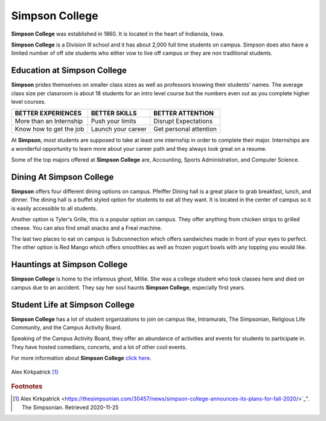 Simpson College
===============

**Simpson College** was established in 1860. It is located in the heart of Indianola, Iowa. 

**Simpson College** is a Division lll school and it has about 2,000 full time students on campus. Simpson does also have a limited number of off site students who either vow to live off campus or they are non traditional students. 

""""""""""""""""""""""""""""
Education at Simpson College
""""""""""""""""""""""""""""

**Simpson** prides themselves on smaller class sizes as well as professors knowing their students' names. The average class size per classroom is about 18 students for an intro level course but the numbers even out as you complete higher level courses. 

+-------------------------+-------------------+----------------------+
| BETTER EXPERIENCES      | BETTER SKILLS     | BETTER ATTENTION     |
+=========================+===================+======================+
| More than an Internship | Push your limits  | Disrupt Expectations |
+-------------------------+-------------------+----------------------+
| Know how to get the job | Launch your career|Get personal attention|
+-------------------------+-------------------+----------------------+

At **Simpson**, most students are supposed to take at least one internship in order to complete their major. Internships are a wonderful opportunity to learn more about your career path and they always look great on a resume. 

Some of the top majors offered at **Simpson College** are, Accounting, Sports Administration, and Computer Science. 

"""""""""""""""""""""""""
Dining At Simpson College
"""""""""""""""""""""""""

**Simpson** offers four different dining options on campus. Pfeiffer Dining hall is a great place to grab breakfast, lunch, and dinner. The dining hall is a buffet styled option for students to eat all they want. It is located in the center of campus so it is easily accessible to all students. 

Another option is Tyler's Grille, this is a popular option on campus. They offer anything from chicken strips to grilled cheese. You can also find small snacks and a Freal machine. 

The last two places to eat on campus is Subconnection which offers sandwiches made in front of your eyes to perfect. The other option is Red Mango which offers smoothies as well as frozen yogurt bowls with any topping you would like. 

""""""""""""""""""""""""""""
Hauntings at Simpson College
""""""""""""""""""""""""""""

**Simpson College** is home to the infamous ghost, Millie. She was a college student who took classes here and died on campus due to an accident. They say her soul haunts **Simpson College**, especially first years. 

"""""""""""""""""""""""""""""""
Student Life at Simpson College
"""""""""""""""""""""""""""""""

**Simpson College** has a lot of student organizations to join on campus like, Intramurals, The Simpsonian, Religious Life Community, and the Campus Activity Board.

Speaking of the Campus Activity Board, they offer an abundance of activities and events for students to participate in. They have hosted comedians, concerts, and a lot of other cool events. 

For more information about **Simpson College** `click here`_.

.. figure:: simpson.jpg
   :height: 800px
   :width: 1500px
   :scale: 30%
   :alt: alternate text
   :align: center

   Alex Kirkpatrick [#f1]_ 

.. rubric:: Footnotes

.. [#f1] Alex Kirkpatrick <https://thesimpsonian.com/30457/news/simpson-college-announces-its-plans-for-fall-2020/>`_". The Simpsonian. Retrieved 2020-11-25

.. _click here: https://simpson.edu  
